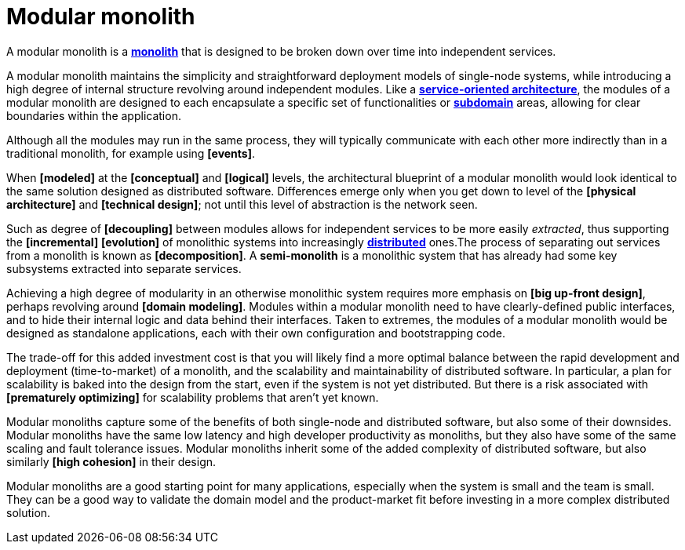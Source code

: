 = Modular monolith

A modular monolith is a *link:./monolith.adoc[monolith]* that is designed to be broken down over time into independent services.

A modular monolith maintains the simplicity and straightforward deployment models of single-node systems, while introducing a high degree of internal structure revolving around independent modules. Like a *link:./service-oriented-architecture.adoc[service-oriented architecture]*, the modules of a modular monolith are designed to each encapsulate a specific set of functionalities or *link:./domain.adoc[subdomain]* areas, allowing for clear boundaries within the application.

Although all the modules may run in the same process, they will typically communicate with each other more indirectly than in a traditional monolith, for example using *[events]*.

When *[modeled]* at the *[conceptual]* and *[logical]* levels, the architectural blueprint of a modular monolith would look identical to the same solution designed as distributed software. Differences emerge only when you get down to level of the *[physical architecture]* and *[technical design]*; not until this level of abstraction is the network seen.

Such as degree of *[decoupling]* between modules allows for independent services to be more easily _extracted_, thus supporting the *[incremental]* *[evolution]* of monolithic systems into increasingly *link:./distributed-system.adoc[distributed]* ones.The process of separating out services from a monolith is known as *[decomposition]*. A *semi-monolith* is a monolithic system that has already had some key subsystems extracted into separate services.

Achieving a high degree of modularity in an otherwise monolithic system requires more emphasis on *[big up-front design]*, perhaps revolving around *[domain modeling]*. Modules within a modular monolith need to have clearly-defined public interfaces, and to hide their internal logic and data behind their interfaces. Taken to extremes, the modules of a modular monolith would be designed as standalone applications, each with their own configuration and bootstrapping code.

The trade-off for this added investment cost is that you will likely find a more optimal balance between the rapid development and deployment (time-to-market) of a monolith, and the scalability and maintainability of distributed software. In particular, a plan for scalability is baked into the design from the start, even if the system is not yet distributed. But there is a risk associated with *[prematurely optimizing]* for scalability problems that aren't yet known.

Modular monoliths capture some of the benefits of both single-node and distributed software, but also some of their downsides. Modular monoliths have the same low latency and high developer productivity as monoliths, but they also have some of the same scaling and fault tolerance issues. Modular monoliths inherit some of the added complexity of distributed software, but also similarly *[high cohesion]* in their design.

Modular monoliths are a good starting point for many applications, especially when the system is small and the team is small. They can be a good way to validate the domain model and the product-market fit before investing in a more complex distributed solution.
